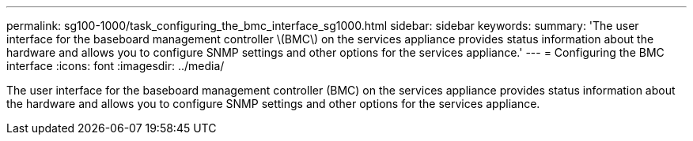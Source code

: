 ---
permalink: sg100-1000/task_configuring_the_bmc_interface_sg1000.html
sidebar: sidebar
keywords: 
summary: 'The user interface for the baseboard management controller \(BMC\) on the services appliance provides status information about the hardware and allows you to configure SNMP settings and other options for the services appliance.'
---
= Configuring the BMC interface
:icons: font
:imagesdir: ../media/

[.lead]
The user interface for the baseboard management controller (BMC) on the services appliance provides status information about the hardware and allows you to configure SNMP settings and other options for the services appliance.
